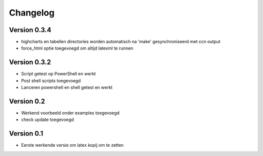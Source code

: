 =========
Changelog
=========

Version 0.3.4
===========

- highcharts en tabellen directories worden automatisch na 'make' gesynchroniseerd met ccn output
- force_html optie toegevoegd om altijd latexml te runnen

Version 0.3.2
===========

- Script getest op PowerShell en werkt
- Post shell scripts toegevoegd
- Lanceren powershell en shell getest en werkt

Version 0.2
===========

- Werkend voorbeeld onder examples toegevoegd
- check update toegevoegd

Version 0.1
===========

- Eerste werkende versie om latex kopij om te zetten
